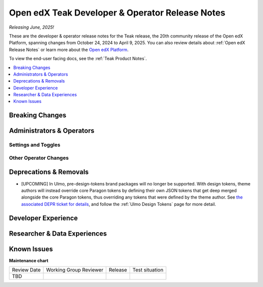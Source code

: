 .. _Teak Dev Notes:

Open edX Teak Developer & Operator Release Notes
################################################

*Releasing June, 2025!*

These are the developer & operator release notes for the Teak release, the 20th
community release of the Open edX Platform, spanning changes from October 24,
2024 to April 9, 2025. You can also review details about :ref:`Open edX Release Notes` or
learn more about the `Open edX Platform`_.

To view the end-user facing docs, see the :ref:`Teak Product Notes`.

.. _Open edX Platform: https://openedx.org

.. contents::
 :depth: 1
 :local:

Breaking Changes
****************


Administrators & Operators
**************************

Settings and Toggles
====================


Other Operator Changes
======================


Deprecations & Removals
***********************

- [UPCOMING] In Ulmo, pre-design-tokens brand packages will no longer be supported. With design tokens, theme authors will instead override core Paragon tokens by defining their own JSON tokens that get deep merged alongside the core Paragon tokens, thus overriding any tokens that were defined by the theme author. See `the associated DEPR ticket for details <https://github.com/openedx/brand-openedx/issues/23>`_, and follow the :ref:`Ulmo Design Tokens` page for more detail.


Developer Experience
********************

Researcher & Data Experiences
*****************************


Known Issues
************


**Maintenance chart**

+--------------+-------------------------------+----------------+--------------------------------+
| Review Date  | Working Group Reviewer        |   Release      |Test situation                  |
+--------------+-------------------------------+----------------+--------------------------------+
|  TBD         |                               |                |                                |
+--------------+-------------------------------+----------------+--------------------------------+
